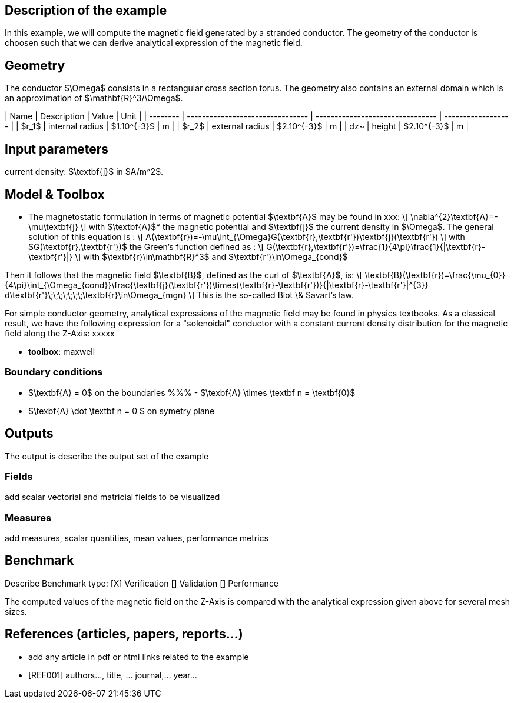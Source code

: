 ## Description of the example

In this example, we will compute the magnetic field generated by a stranded conductor.
The geometry of the conductor is choosen such that we can derive analytical expression
of the magnetic field.

## Geometry

The conductor $\Omega$ consists in a rectangular cross section torus.
The geometry also contains an external domain which is an approximation of $\mathbf{R}^3/\Omega$.

| Name     | Description                      | Value                            | Unit               |
| -------- | -------------------------------- | -------------------------------- | ------------------ |
| $r_1$    | internal radius                  | $1.10^{-3}$                      | m                  |
| $r_2$    | external radius                  | $2.10^{-3}$                      | m                  |
| dz~      | height                           | $2.10^{-3}$                      | m                  |

## Input parameters

current density: $\textbf{j}$ in $A/m^2$.

## Model & Toolbox

- The magnetostatic formulation in terms of magnetic potential $\textbf{A}$ may be found in xxx:
\[
\nabla^{2}\textbf{A}=-\mu\textbf{j}
\]
with $\textbf{A}$* the magnetic potential and $\textbf{j}$ the current density in $\Omega$.
The general solution of this equation is :
\[
A(\textbf{r})=-\mu\int_{\Omega}G(\textbf{r},\textbf{r'})\textbf{j}(\textbf{r'})
\]
with $G(\textbf{r},\textbf{r'})$ the Green's function defined as :
\[
G(\textbf{r},\textbf{r'})=\frac{1}{4\pi}\frac{1}{|\textbf{r}-\textbf{r'}|}
\]
with $\textbf{r}\in\mathbf{R}^3$ and $\textbf{r'}\in\Omega_{cond}$

Then it follows that the magnetic field $\textbf{B}$, defined as the curl of $\textbf{A}$, is:
\[
\textbf{B}(\textbf{r})=\frac{\mu_{0}}{4\pi}\int_{\Omega_{cond}}\frac{\textbf{j}(\textbf{r'})\times(\textbf{r}-\textbf{r'})}{|\textbf{r}-\textbf{r'}|^{3}} d\textbf{r'}\;\;\;\;\;\;\;\textbf{r}\in\Omega_{mgn}
\]
This is the so-called Biot \& Savart's law.

For simple conductor geometry, analytical expressions of the magnetic field may be found in physics textbooks.
As a classical result, we have the following expression for a "solenoidal" conductor with a constant current density
distribution for the magnetic field along the Z-Axis:
xxxxx

  - **toolbox**:  maxwell

### Boundary conditions

- $\textbf{A} = 0$ on the boundaries
%%% - $\texbf{A} \times \textbf n = \textbf{0}$
- $\texbf{A} \dot \textbf n = 0 $ on symetry plane

## Outputs

The output is describe the output set of the example

### Fields

add scalar vectorial and matricial fields to be visualized

### Measures

add measures, scalar quantities, mean values, performance metrics

## Benchmark

Describe Benchmark type:
[X] Verification
[] Validation
[] Performance

The computed values of the magnetic field on the Z-Axis is compared with the analytical expression given above
for several mesh sizes.

## References (articles, papers, reports...)

- add any article in pdf or html links related to the example
- [REF001] authors..., title, ... journal,... year...
